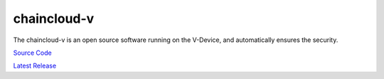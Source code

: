 .. _chaincloud-v:

********************************************************************************
chaincloud-v
********************************************************************************

The chaincloud-v is an open source software running on the V-Device, and automatically ensures the security.

`Source Code <https://github.com/chaincloud-dot-com/chaincloud-v>`_

`Latest Release <https://github.com/chaincloud-dot-com/chaincloud-v/releases/latest>`_

